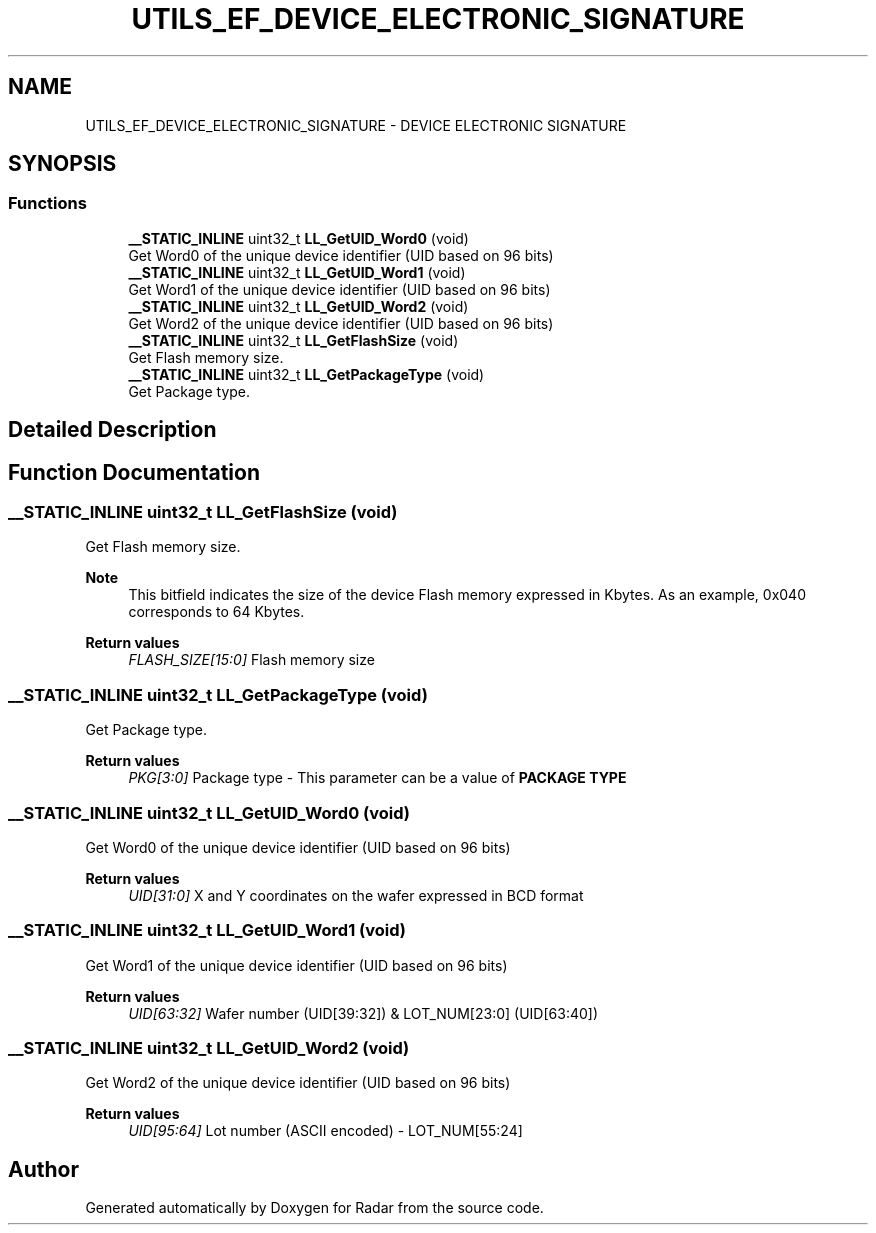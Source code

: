 .TH "UTILS_EF_DEVICE_ELECTRONIC_SIGNATURE" 3 "Version 1.0.0" "Radar" \" -*- nroff -*-
.ad l
.nh
.SH NAME
UTILS_EF_DEVICE_ELECTRONIC_SIGNATURE \- DEVICE ELECTRONIC SIGNATURE
.SH SYNOPSIS
.br
.PP
.SS "Functions"

.in +1c
.ti -1c
.RI "\fB__STATIC_INLINE\fP uint32_t \fBLL_GetUID_Word0\fP (void)"
.br
.RI "Get Word0 of the unique device identifier (UID based on 96 bits) "
.ti -1c
.RI "\fB__STATIC_INLINE\fP uint32_t \fBLL_GetUID_Word1\fP (void)"
.br
.RI "Get Word1 of the unique device identifier (UID based on 96 bits) "
.ti -1c
.RI "\fB__STATIC_INLINE\fP uint32_t \fBLL_GetUID_Word2\fP (void)"
.br
.RI "Get Word2 of the unique device identifier (UID based on 96 bits) "
.ti -1c
.RI "\fB__STATIC_INLINE\fP uint32_t \fBLL_GetFlashSize\fP (void)"
.br
.RI "Get Flash memory size\&. "
.ti -1c
.RI "\fB__STATIC_INLINE\fP uint32_t \fBLL_GetPackageType\fP (void)"
.br
.RI "Get Package type\&. "
.in -1c
.SH "Detailed Description"
.PP 

.SH "Function Documentation"
.PP 
.SS "\fB__STATIC_INLINE\fP uint32_t LL_GetFlashSize (void)"

.PP
Get Flash memory size\&. 
.PP
\fBNote\fP
.RS 4
This bitfield indicates the size of the device Flash memory expressed in Kbytes\&. As an example, 0x040 corresponds to 64 Kbytes\&. 
.RE
.PP
\fBReturn values\fP
.RS 4
\fIFLASH_SIZE[15:0]\fP Flash memory size 
.RE
.PP

.SS "\fB__STATIC_INLINE\fP uint32_t LL_GetPackageType (void)"

.PP
Get Package type\&. 
.PP
\fBReturn values\fP
.RS 4
\fIPKG[3:0]\fP Package type - This parameter can be a value of \fBPACKAGE TYPE\fP  
.RE
.PP

.SS "\fB__STATIC_INLINE\fP uint32_t LL_GetUID_Word0 (void)"

.PP
Get Word0 of the unique device identifier (UID based on 96 bits) 
.PP
\fBReturn values\fP
.RS 4
\fIUID[31:0]\fP X and Y coordinates on the wafer expressed in BCD format 
.RE
.PP

.SS "\fB__STATIC_INLINE\fP uint32_t LL_GetUID_Word1 (void)"

.PP
Get Word1 of the unique device identifier (UID based on 96 bits) 
.PP
\fBReturn values\fP
.RS 4
\fIUID[63:32]\fP Wafer number (UID[39:32]) & LOT_NUM[23:0] (UID[63:40]) 
.RE
.PP

.SS "\fB__STATIC_INLINE\fP uint32_t LL_GetUID_Word2 (void)"

.PP
Get Word2 of the unique device identifier (UID based on 96 bits) 
.PP
\fBReturn values\fP
.RS 4
\fIUID[95:64]\fP Lot number (ASCII encoded) - LOT_NUM[55:24] 
.RE
.PP

.SH "Author"
.PP 
Generated automatically by Doxygen for Radar from the source code\&.
